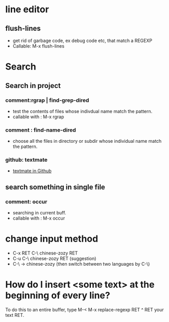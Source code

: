 * line editor
** flush-lines
  - get rid of garbage code, ex debug code etc, that  match a REGEXP
  - Callable: M-x flush-lines
* Search
** Search in project
*** comment:rgrap | find-grep-dired
  - test the contents of files whose indivdual name match the pattern.
  - callable with : M-x rgrap
*** comment : find-name-dired
  - choose all the files in directory or subdir whose individual name match the pattern.
*** github: textmate 
  - [[https://github.com/defunkt/textmate.el][textmate in Github]]

** search something  in single file
*** comment: occur
  - searching in  current buff.
  - callable with : M-x occur
    
* change input method
  - C-x RET C-\ chinese-zozy RET
  - C-u C-\ chinese-zozy RET (suggestion)
  - C-\ -> chinese-zozy (then switch between two languages by C-\)
* How do I insert <some text> at the beginning of every line?
 To do this to an entire buffer, type M-< M-x replace-regexp RET ^ RET your text RET.
 

  
